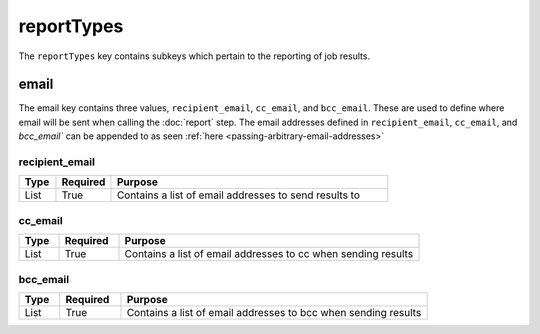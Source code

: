 reportTypes
===========
The ``reportTypes`` key contains subkeys which pertain to the reporting of job results.

email
-----
The email key contains three values, ``recipient_email``, ``cc_email``, and ``bcc_email``.
These are used to define where email will be sent when calling the :doc:`report` step.
The email addresses defined in ``recipient_email``, ``cc_email``, and `bcc_email`` can be appended to as seen
:ref:`here <passing-arbitrary-email-addresses>`

recipient_email
~~~~~~~~~~~~~~~
.. table::
   :widths: 10,15,75

   ========= ======== =======
   Type      Required Purpose
   ========= ======== =======
   List      True     Contains a list of email addresses to send results to
   ========= ======== =======

cc_email
~~~~~~~~
.. table::
   :widths: 10,15,75

   ========= ======== =======
   Type      Required Purpose
   ========= ======== =======
   List      True     Contains a list of email addresses to cc when sending results
   ========= ======== =======

bcc_email
~~~~~~~~~
.. table::
   :widths: 10,15,75

   ========= ======== =======
   Type      Required Purpose
   ========= ======== =======
   List      True     Contains a list of email addresses to bcc when sending results
   ========= ======== =======
